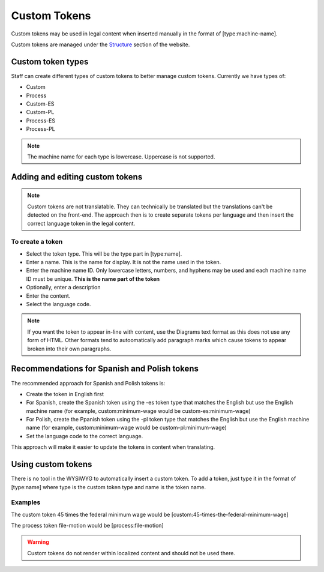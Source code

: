 =========================
Custom Tokens
=========================

Custom tokens may be used in legal content when inserted manually in the format of [type:machine-name].

Custom tokens are managed under the `Structure <https://www.illinoislegalaid.org/admin/structure/token-custom>`_ section of the website.



Custom token types
=====================
Staff can create different types of custom tokens to better manage custom tokens. Currently we have types of:

* Custom
* Process
* Custom-ES
* Custom-PL
* Process-ES
* Process-PL

.. note::  The machine name for each type is lowercase. Uppercase is not supported.

Adding and editing custom tokens
====================================

.. note::  Custom tokens are not translatable. They can technically be translated but the translations can't be detected on the front-end. The approach then is to create separate tokens per language and then insert the correct language token in the legal content.

.. image:: ../assets/cms-custom-tokens.png

To create a token
-------------------

* Select the token type. This will be the type part in [type:name].
* Enter a name. This is the name for display. It is not the name used in the token.
* Enter the machine name ID. Only lowercase letters, numbers, and hyphens may be used and each machine name ID must be unique. **This is the name part of the token**
* Optionally, enter a description
* Enter the content.
* Select the language code.

.. note::
   If you want the token to appear in-line with content, use the Diagrams text format as this does not use any form of HTML. Other formats tend to autoomatically add paragraph marks which cause tokens to appear broken into their own paragraphs.

Recommendations for Spanish and Polish tokens
================================================

The recommended approach for Spanish and Polish tokens is:

* Create the token in English first
* For Spanish, create the Spanish token using the -es token type that matches the English but use the English machine name (for example, custom:minimum-wage would be custom-es:minimum-wage)
* For Polish, create the Ppanish token using the -pl token type that matches the English but use the English machine name (for example, custom:minimum-wage would be custom-pl:minimum-wage)
* Set the language code to the correct language.

This approach will make it easier to update the tokens in content when translating.

Using custom tokens
========================

There is no tool in the WYSIWYG to automatically insert a custom token. To add a token, just type it in the format of [type:name] where type is the custom token type and name is the token name.


Examples
--------------
The custom token 45 times the federal minimum wage would be [custom:45-times-the-federal-minimum-wage]

The process token file-motion would be [process:file-motion]

.. image:: ../assets/cms-custom-token-list.png

.. warning:: Custom tokens do not render within localized content and should not be used there.


